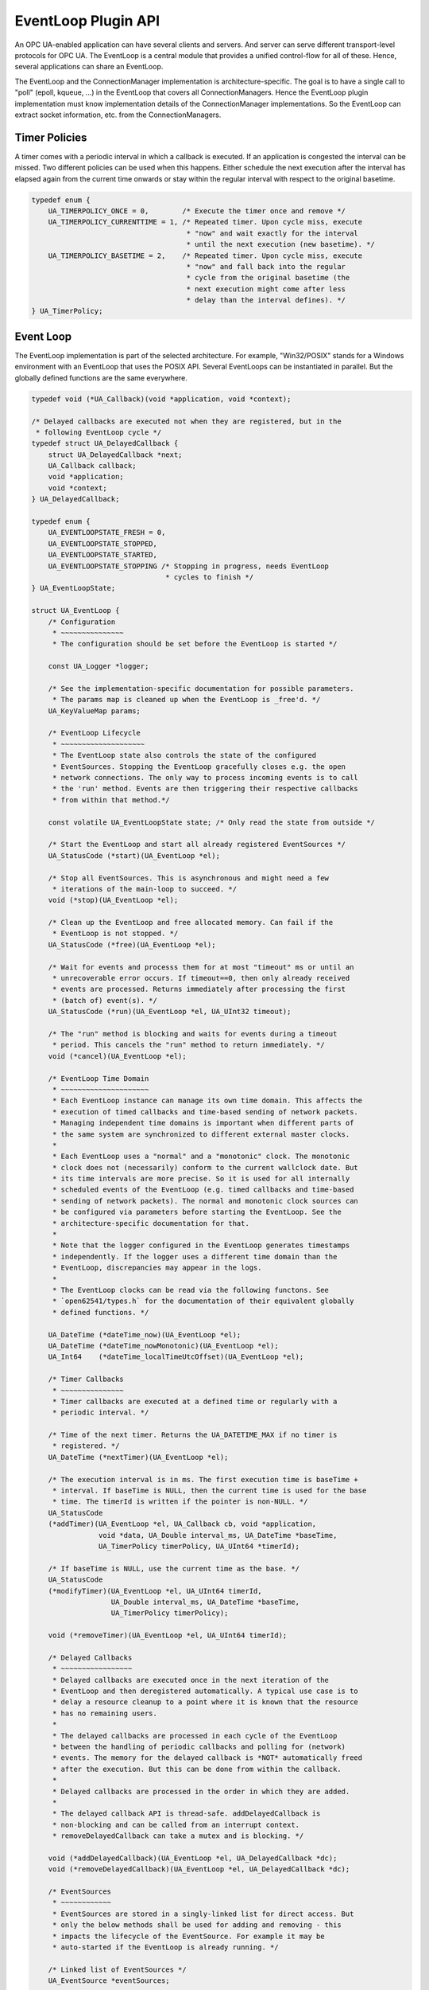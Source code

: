 EventLoop Plugin API
====================
An OPC UA-enabled application can have several clients and servers. And
server can serve different transport-level protocols for OPC UA. The
EventLoop is a central module that provides a unified control-flow for all of
these. Hence, several applications can share an EventLoop.

The EventLoop and the ConnectionManager implementation is
architecture-specific. The goal is to have a single call to "poll" (epoll,
kqueue, ...) in the EventLoop that covers all ConnectionManagers. Hence the
EventLoop plugin implementation must know implementation details of the
ConnectionManager implementations. So the EventLoop can extract socket
information, etc. from the ConnectionManagers.

Timer Policies
--------------
A timer comes with a periodic interval in which a callback is executed. If an
application is congested the interval can be missed. Two different policies
can be used when this happens. Either schedule the next execution after the
interval has elapsed again from the current time onwards or stay within the
regular interval with respect to the original basetime.

.. code-block:: c

   
   typedef enum {
       UA_TIMERPOLICY_ONCE = 0,        /* Execute the timer once and remove */
       UA_TIMERPOLICY_CURRENTTIME = 1, /* Repeated timer. Upon cycle miss, execute
                                        * "now" and wait exactly for the interval
                                        * until the next execution (new basetime). */
       UA_TIMERPOLICY_BASETIME = 2,    /* Repeated timer. Upon cycle miss, execute
                                        * "now" and fall back into the regular
                                        * cycle from the original basetime (the
                                        * next execution might come after less
                                        * delay than the interval defines). */
   } UA_TimerPolicy;
   
Event Loop
----------
The EventLoop implementation is part of the selected architecture. For
example, "Win32/POSIX" stands for a Windows environment with an EventLoop
that uses the POSIX API. Several EventLoops can be instantiated in parallel.
But the globally defined functions are the same everywhere.

.. code-block:: c

   
   typedef void (*UA_Callback)(void *application, void *context);
   
   /* Delayed callbacks are executed not when they are registered, but in the
    * following EventLoop cycle */
   typedef struct UA_DelayedCallback {
       struct UA_DelayedCallback *next;
       UA_Callback callback;
       void *application;
       void *context;
   } UA_DelayedCallback;
   
   typedef enum {
       UA_EVENTLOOPSTATE_FRESH = 0,
       UA_EVENTLOOPSTATE_STOPPED,
       UA_EVENTLOOPSTATE_STARTED,
       UA_EVENTLOOPSTATE_STOPPING /* Stopping in progress, needs EventLoop
                                   * cycles to finish */
   } UA_EventLoopState;
   
   struct UA_EventLoop {
       /* Configuration
        * ~~~~~~~~~~~~~~~
        * The configuration should be set before the EventLoop is started */
   
       const UA_Logger *logger;
   
       /* See the implementation-specific documentation for possible parameters.
        * The params map is cleaned up when the EventLoop is _free'd. */
       UA_KeyValueMap params;
   
       /* EventLoop Lifecycle
        * ~~~~~~~~~~~~~~~~~~~~
        * The EventLoop state also controls the state of the configured
        * EventSources. Stopping the EventLoop gracefully closes e.g. the open
        * network connections. The only way to process incoming events is to call
        * the 'run' method. Events are then triggering their respective callbacks
        * from within that method.*/
   
       const volatile UA_EventLoopState state; /* Only read the state from outside */
   
       /* Start the EventLoop and start all already registered EventSources */
       UA_StatusCode (*start)(UA_EventLoop *el);
   
       /* Stop all EventSources. This is asynchronous and might need a few
        * iterations of the main-loop to succeed. */
       void (*stop)(UA_EventLoop *el);
   
       /* Clean up the EventLoop and free allocated memory. Can fail if the
        * EventLoop is not stopped. */
       UA_StatusCode (*free)(UA_EventLoop *el);
   
       /* Wait for events and processs them for at most "timeout" ms or until an
        * unrecoverable error occurs. If timeout==0, then only already received
        * events are processed. Returns immediately after processing the first
        * (batch of) event(s). */
       UA_StatusCode (*run)(UA_EventLoop *el, UA_UInt32 timeout);
   
       /* The "run" method is blocking and waits for events during a timeout
        * period. This cancels the "run" method to return immediately. */
       void (*cancel)(UA_EventLoop *el);
   
       /* EventLoop Time Domain
        * ~~~~~~~~~~~~~~~~~~~~~
        * Each EventLoop instance can manage its own time domain. This affects the
        * execution of timed callbacks and time-based sending of network packets.
        * Managing independent time domains is important when different parts of
        * the same system are synchronized to different external master clocks.
        *
        * Each EventLoop uses a "normal" and a "monotonic" clock. The monotonic
        * clock does not (necessarily) conform to the current wallclock date. But
        * its time intervals are more precise. So it is used for all internally
        * scheduled events of the EventLoop (e.g. timed callbacks and time-based
        * sending of network packets). The normal and monotonic clock sources can
        * be configured via parameters before starting the EventLoop. See the
        * architecture-specific documentation for that.
        *
        * Note that the logger configured in the EventLoop generates timestamps
        * independently. If the logger uses a different time domain than the
        * EventLoop, discrepancies may appear in the logs.
        *
        * The EventLoop clocks can be read via the following functons. See
        * `open62541/types.h` for the documentation of their equivalent globally
        * defined functions. */
   
       UA_DateTime (*dateTime_now)(UA_EventLoop *el);
       UA_DateTime (*dateTime_nowMonotonic)(UA_EventLoop *el);
       UA_Int64    (*dateTime_localTimeUtcOffset)(UA_EventLoop *el);
   
       /* Timer Callbacks
        * ~~~~~~~~~~~~~~~
        * Timer callbacks are executed at a defined time or regularly with a
        * periodic interval. */
   
       /* Time of the next timer. Returns the UA_DATETIME_MAX if no timer is
        * registered. */
       UA_DateTime (*nextTimer)(UA_EventLoop *el);
   
       /* The execution interval is in ms. The first execution time is baseTime +
        * interval. If baseTime is NULL, then the current time is used for the base
        * time. The timerId is written if the pointer is non-NULL. */
       UA_StatusCode
       (*addTimer)(UA_EventLoop *el, UA_Callback cb, void *application,
                   void *data, UA_Double interval_ms, UA_DateTime *baseTime,
                   UA_TimerPolicy timerPolicy, UA_UInt64 *timerId);
   
       /* If baseTime is NULL, use the current time as the base. */
       UA_StatusCode
       (*modifyTimer)(UA_EventLoop *el, UA_UInt64 timerId,
                      UA_Double interval_ms, UA_DateTime *baseTime,
                      UA_TimerPolicy timerPolicy);
   
       void (*removeTimer)(UA_EventLoop *el, UA_UInt64 timerId);
   
       /* Delayed Callbacks
        * ~~~~~~~~~~~~~~~~~
        * Delayed callbacks are executed once in the next iteration of the
        * EventLoop and then deregistered automatically. A typical use case is to
        * delay a resource cleanup to a point where it is known that the resource
        * has no remaining users.
        *
        * The delayed callbacks are processed in each cycle of the EventLoop
        * between the handling of periodic callbacks and polling for (network)
        * events. The memory for the delayed callback is *NOT* automatically freed
        * after the execution. But this can be done from within the callback.
        *
        * Delayed callbacks are processed in the order in which they are added.
        *
        * The delayed callback API is thread-safe. addDelayedCallback is
        * non-blocking and can be called from an interrupt context.
        * removeDelayedCallback can take a mutex and is blocking. */
   
       void (*addDelayedCallback)(UA_EventLoop *el, UA_DelayedCallback *dc);
       void (*removeDelayedCallback)(UA_EventLoop *el, UA_DelayedCallback *dc);
   
       /* EventSources
        * ~~~~~~~~~~~~
        * EventSources are stored in a singly-linked list for direct access. But
        * only the below methods shall be used for adding and removing - this
        * impacts the lifecycle of the EventSource. For example it may be
        * auto-started if the EventLoop is already running. */
   
       /* Linked list of EventSources */
       UA_EventSource *eventSources;
   
       /* Register the ES. Immediately starts the ES if the EventLoop is already
        * started. Otherwise the ES is started together with the EventLoop. */
       UA_StatusCode
       (*registerEventSource)(UA_EventLoop *el, UA_EventSource *es);
   
       /* Stops the EventSource before deregistrering it */
       UA_StatusCode
       (*deregisterEventSource)(UA_EventLoop *el, UA_EventSource *es);
   
       /* Locking
        * ~~~~~~~
        *
        * For multi-threading the EventLoop is protected by a mutex. The mutex is
        * expected to be recursive (can be taken more than once from the same
        * thread). A common approach to avoid deadlocks is to establish an absolute
        * ordering between the locks. Where the "lower" locks needs to be taken
        * before the "upper" lock. The EventLoop-mutex is exposed here to allow it
        * to be taken from the outside. */
       void (*lock)(UA_EventLoop *el);
       void (*unlock)(UA_EventLoop *el);
   };
   
Event Source
------------
Event Sources are attached to an EventLoop. Typically the event source and
the EventLoop are developed together and share a private API in the
background.

.. code-block:: c

   
   typedef enum {
       UA_EVENTSOURCESTATE_FRESH = 0,
       UA_EVENTSOURCESTATE_STOPPED,      /* Registered but stopped */
       UA_EVENTSOURCESTATE_STARTING,
       UA_EVENTSOURCESTATE_STARTED,
       UA_EVENTSOURCESTATE_STOPPING      /* Stopping in progress, needs
                                          * EventLoop cycles to finish */
   } UA_EventSourceState;
   
   /* Type-tag for proper casting of the difference EventSource (e.g. when they are
    * looked up via UA_EventLoop_findEventSource). */
   typedef enum {
       UA_EVENTSOURCETYPE_CONNECTIONMANAGER,
       UA_EVENTSOURCETYPE_INTERRUPTMANAGER
   } UA_EventSourceType;
   
   struct UA_EventSource {
       struct UA_EventSource *next; /* Singly-linked list for use by the
                                     * application that registered the ES */
   
       UA_EventSourceType eventSourceType;
   
       /* Configuration
        * ~~~~~~~~~~~~~ */
       UA_String name;                 /* Unique name of the ES */
       UA_EventLoop *eventLoop;        /* EventLoop where the ES is registered */
       UA_KeyValueMap params;
   
       /* Lifecycle
        * ~~~~~~~~~ */
       UA_EventSourceState state;
       UA_StatusCode (*start)(UA_EventSource *es);
       void (*stop)(UA_EventSource *es); /* Asynchronous. Iterate theven EventLoop
                                          * until the EventSource is stopped. */
       UA_StatusCode (*free)(UA_EventSource *es);
   };
   
Connection Manager
------------------
Every Connection is created by a ConnectionManager. Every ConnectionManager
belongs to just one application. A ConnectionManager can act purely as a
passive "Factory" for Connections. But it can also be stateful. For example,
it can keep a session to an MQTT broker open which is used by individual
connections that are each bound to an MQTT topic.

.. code-block:: c

   
   /* The ConnectionCallback is the only interface from the connection back to
    * the application.
    *
    * - The connectionId is initially unknown to the target application and
    *   "announced" to the application when first used first in this callback.
    *
    * - The context is attached to the connection. Initially a default context
    *   is set. The context can be replaced within the callback (via the
    *   double-pointer).
    *
    * - The state argument indicates the lifecycle of the connection. Every
    *   connection calls the callback a last time with UA_CONNECTIONSTATE_CLOSING.
    *   Protocols individually can forward diagnostic information relevant to the
    *   state as part of the key-value parameters.
    *
    * - The parameters are a key-value list with additional information. The
    *   possible keys and their meaning are documented for the individual
    *   ConnectionManager implementations.
    *
    * - The msg ByteString is the message (or packet) received on the
    *   connection. Can be empty. */
   typedef void
   (*UA_ConnectionManager_connectionCallback)
        (UA_ConnectionManager *cm, uintptr_t connectionId,
         void *application, void **connectionContext, UA_ConnectionState state,
         const UA_KeyValueMap *params, UA_ByteString msg);
   
   struct UA_ConnectionManager {
       /* Every ConnectionManager is treated like an EventSource from the
        * perspective of the EventLoop. */
       UA_EventSource eventSource;
   
       /* Name of the protocol supported by the ConnectionManager. For example
        * "mqtt", "udp", "mqtt". */
       UA_String protocol;
   
       /* Open a Connection
        * ~~~~~~~~~~~~~~~~~
        * Connecting is asynchronous. The connection-callback is called when the
        * connection is open (status=GOOD) or aborted (status!=GOOD) when
        * connecting failed.
        *
        * Some ConnectionManagers can also passively listen for new connections.
        * Configuration parameters for this are passed via the key-value list. The
        * `context` pointer of the listening connection is also set as the initial
        * context of newly opened connections.
        *
        * The parameters describe the connection. For example hostname and port
        * (for TCP). Other protocols (e.g. MQTT, AMQP, etc.) may required
        * additional arguments to open a connection in the key-value list.
        *
        * The provided context is set as the initial context attached to this
        * connection. It is already set before the first call to
        * connectionCallback.
        *
        * The connection can be opened synchronously or asynchronously.
        *
        * - For synchronous connection, the connectionCallback is called with the
        *   status UA_CONNECTIONSTATE_ESTABLISHED immediately from within the
        *   openConnection operation.
        *
        * - In the asynchronous case the connectionCallback is called immediately
        *   from within the openConnection operation with the status
        *   UA_CONNECTIONSTATE_OPENING. The connectionCallback is called with the
        *   status UA_CONNECTIONSTATE_ESTABLISHED once the connection has fully
        *   opened.
        *
        * Note that a single call to openConnection might open multiple
        * connections. For example listening on IPv4 and IPv6 for a single
        * hostname. Each protocol implementation documents whether multiple
        * connections might be opened at once. */
       UA_StatusCode
       (*openConnection)(UA_ConnectionManager *cm, const UA_KeyValueMap *params,
                         void *application, void *context,
                         UA_ConnectionManager_connectionCallback connectionCallback);
   
       /* Send a message over a Connection
        * ~~~~~~~~~~~~~~~~~~~~~~~~~~~~~~~~
        * Sending is asynchronous. That is, the function returns before the message
        * is ACKed from remote. The memory for the buffer is expected to be
        * allocated with allocNetworkBuffer and is released internally (also if
        * sending fails).
        *
        * Some ConnectionManagers can accept additional parameters for sending. For
        * example a tx-time for sending in time-synchronized TSN settings. */
       UA_StatusCode
       (*sendWithConnection)(UA_ConnectionManager *cm, uintptr_t connectionId,
                             const UA_KeyValueMap *params, UA_ByteString *buf);
   
       /* Close a Connection
        * ~~~~~~~~~~~~~~~~~~
        * When a connection is closed its `connectionCallback` is called with
        * (status=BadConnectionClosed, msg=empty). Then the connection is cleared
        * up inside the ConnectionManager. This is the case both for connections
        * that are actively closed and those that are closed remotely. The return
        * code is non-good only if the connection is already closed. */
       UA_StatusCode
       (*closeConnection)(UA_ConnectionManager *cm, uintptr_t connectionId);
   
       /* Buffer Management
        * ~~~~~~~~~~~~~~~~~
        * Each ConnectionManager allocates and frees his own memory for the network
        * buffers. This enables, for example, zero-copy neworking mechanisms. The
        * connectionId is part of the API to enable cases where memory is
        * statically allocated for every connection */
       UA_StatusCode
       (*allocNetworkBuffer)(UA_ConnectionManager *cm, uintptr_t connectionId,
                             UA_ByteString *buf, size_t bufSize);
       void
       (*freeNetworkBuffer)(UA_ConnectionManager *cm, uintptr_t connectionId,
                            UA_ByteString *buf);
   };
   
Interrupt Manager
-----------------
The Interrupt Manager allows to register to listen for system interrupts.
Triggering the interrupt calls the callback associated with it.

The implementations of the interrupt manager for the different platforms
shall be designed such that:

- Registered interrupts are only intercepted from within the running EventLoop
- Processing an interrupt in the EventLoop is handled similarly to handling a
  network event: all methods and also memory allocation are available from
  within the interrupt callback.

.. code-block:: c

   
   /* Interrupts can have additional key-value 'instanceInfos' for each individual
    * triggering. See the architecture-specific documentation. */
   typedef void
   (*UA_InterruptCallback)(UA_InterruptManager *im,
                           uintptr_t interruptHandle, void *interruptContext,
                           const UA_KeyValueMap *instanceInfos);
   
   struct UA_InterruptManager {
       /* Every InterruptManager is treated like an EventSource from the
        * perspective of the EventLoop. */
       UA_EventSource eventSource;
   
       /* Register an interrupt. The handle and context information is passed
        * through to the callback.
        *
        * The interruptHandle is a numerical identifier of the interrupt. In some
        * cases, such as POSIX signals, this is enough information to register
        * callback. For other interrupt systems (architectures) additional
        * parameters may be required and can be passed in via the parameters
        * key-value list. See the implementation-specific documentation.
        *
        * The interruptContext is opaque user-defined information and passed
        * through to the callback without modification. */
       UA_StatusCode
       (*registerInterrupt)(UA_InterruptManager *im, uintptr_t interruptHandle,
                            const UA_KeyValueMap *params,
                            UA_InterruptCallback callback, void *interruptContext);
   
       /* Remove a registered interrupt. Returns no error code if the interrupt is
        * already deregistered. */
       void
       (*deregisterInterrupt)(UA_InterruptManager *im, uintptr_t interruptHandle);
   };
   
   #if defined(UA_ARCHITECTURE_POSIX) || defined(UA_ARCHITECTURE_WIN32)
   
POSIX EventLop Implementation
-----------------------------
The POSIX compatibility of Win32 is 'close enough'. So a joint implementation
is provided. The configuration paramaters must be set before starting the
EventLoop.

**Clock configuration (Linux and BSDs only)**

0:clock-source [int32]
   Clock source (default: CLOCK_REALTIME).

0:clock-source-monotonic [int32]:
  Clock source used for time intervals. A non-monotonic source can be used as
  well. But expect accordingly longer sleep-times for timed events when the
  clock is set to the past. See the man-page of "clock_gettime" on how to get
  a clock source id for a character-device such as /dev/ptp0. (default:
  CLOCK_MONOTONIC_RAW)

.. code-block:: c

   
   UA_EventLoop *
   UA_EventLoop_new_POSIX(const UA_Logger *logger);
   
TCP Connection Manager
~~~~~~~~~~~~~~~~~~~~~~
Listens on the network and manages TCP connections. This should be available
for all architectures.

The `openConnection` callback is used to create both client and server
sockets. A server socket listens and accepts incoming connections (creates an
active connection). This is distinguished by the key-value parameters passed
to `openConnection`. Note that a single call to `openConnection` for a server
connection may actually create multiple connections (one per hostname /
device).

The `connectionCallback` of the server socket and `context` of the server
socket is reused for each new connection. But the key-value parameters for
the first callback are different between server and client connections.

**Configuration parameters for the ConnectionManager (set before start)**

0:recv-bufsize [uint32]
   Size of the buffer that is statically allocated for receiving messages
   (default 64kB).

0:send-bufsize [uint32]
   Size of the statically allocated buffer for sending messages. This then
   becomes an upper bound for the message size. If undefined a fresh buffer
   is allocated for every `allocNetworkBuffer` (default: no buffer).

**Open Connection Parameters:**

0:address [string | array of string]
   Hostname or IPv4/v6 address for the connection (scalar parameter required
   for active connections). For listen-connections the address contains the
   local hostnames or IP addresses for listening. If undefined, listen on all
   interfaces INADDR_ANY. (default: undefined)

0:port [uint16]
   Port of the target host (required).

0:listen [boolean]
   Listen-connection or active-connection (default: false)

0:validate [boolean]
   If true, the connection setup will act as a dry-run without actually
   creating any connection but solely validating the provided parameters
   (default: false)

**Active Connection Connection Callback Parameters (first callback only):**

0:remote-address [string]
   Address of the remote side (hostname or IP address).

**Listen Connection Connection Callback Parameters (first callback only):**

0:listen-address [string]
   Local address (IP or hostname) for the new listen-connection.

0:listen-port [uint16]
   Port on which the new connection listens.

**Send Parameters:**

No additional parameters for sending over an established TCP socket
defined.

.. code-block:: c

   UA_ConnectionManager *
   UA_ConnectionManager_new_POSIX_TCP(const UA_String eventSourceName);
   
UDP Connection Manager
~~~~~~~~~~~~~~~~~~~~~~
Manages UDP connections. This should be available for all architectures. The
configuration parameters have to set before calling _start to take effect.

**Configuration parameters for the ConnectionManager (set before start)**

0:recv-bufsize [uint32]
   Size of the buffer that is statically allocated for receiving messages
   (default 64kB).

0:send-bufsize [uint32]
   Size of the statically allocated buffer for sending messages. This then
   becomes an upper bound for the message size. If undefined a fresh buffer
   is allocated for every `allocNetworkBuffer` (default: no buffer).

**Open Connection Parameters:**

0:listen [boolean]
   Use the connection for listening or for sending (default: false)

0:address [string | string array]
   Hostname (or IPv4/v6 address) for sending or receiving. A scalar is
   required for sending. For listening a string array for the list-hostnames
   is possible as well (default: list on all hostnames).

0:port [uint16]
   Port for sending or listening (required).

0:interface [string]
   Network interface for listening or sending (e.g. when using multicast
   addresses). Can be either the IP address of the network interface
   or the interface name (e.g. 'eth0').

0:ttl [uint32]
   Multicast time to live, (optional, default: 1 - meaning multicast is
   available only to the local subnet).

0:loopback [boolean]
   Whether or not to use multicast loopback, enabling local interfaces
   belonging to the multicast group to receive packages. (default: enabled).

0:reuse [boolean]
   Enables sharing of the same listening address on different sockets
   (default: disabled).

0:sockpriority [uint32]
   The socket priority (optional) - only available on linux. packets with a
   higher priority may be processed first depending on the selected device
   queueing discipline. Setting a priority outside the range 0 to 6 requires
   the CAP_NET_ADMIN capability (on Linux).

0:validate [boolean]
   If true, the connection setup will act as a dry-run without actually
   creating any connection but solely validating the provided parameters
   (default: false)

**Connection Callback Parameters:**

0:remote-address [string]
   Contains the remote IP address.

0:remote-port [uint16]
   Contains the remote port.

**Send Parameters:**

No additional parameters for sending over an UDP connection defined.

.. code-block:: c

   UA_ConnectionManager *
   UA_ConnectionManager_new_POSIX_UDP(const UA_String eventSourceName);
   
   #if defined(__linux__) /* Linux only so far */
Ethernet Connection Manager
~~~~~~~~~~~~~~~~~~~~~~~~~~~
Listens on the network and manages UDP connections. This should be available
for all architectures. The configuration parameters have to set before
calling _start to take effect.

**Configuration parameters for the ConnectionManager (set before start)**

0:recv-bufsize [uint32]
   Size of the buffer that is statically allocated for receiving messages
   (default 64kB).

0:send-bufsize [uint32]
   Size of the statically allocated buffer for sending messages. This then
   becomes an upper bound for the message size. If undefined a fresh buffer
   is allocated for every `allocNetworkBuffer` (default: no buffer).

**Open Connection Parameters:**

0:listen [bool]
   The connection is either for sending or for listening (default: false).

0:interface [string]
   The name of the Ethernet interface to use (required).

0:address [string]
   MAC target address consisting of six groups of hexadecimal digits
   separated by hyphens such as 01-23-45-67-89-ab. For sending this is a
   required parameter. For listening this is a multicast address that the
   connections tries to register for.

0:priority [int32]
   Set the socket priority for sending (cf. SO_PRIORITY)

0:ethertype [uint16]
   EtherType for sending and receiving frames (optional). For listening
   connections, this filters out all frames with different EtherTypes.

0:promiscuous [bool]
   Receive frames also for different target addresses. Defined only for
   listening connections (default: false).

0:vid [uint16]
   12-bit VLAN identifier (optional for send connections).

0:pcp [byte]
   3-bit priority code point (optional for send connections).

0:dei [bool]
   1-bit drop eligible indicator (optional for send connections).

0:validate [boolean]
   If true, the connection setup will act as a dry-run without actually
   creating any connection but solely validating the provided parameters
   (default: false)

Sending with a txtime (for Time-Sensitive Networking) is possible on recent
Linux kernels, If enabled for the socket, then a txtime parameters can be
passed to `sendWithConnection`. Note that the clock source for txtime sending
is the monotonic clock source set for the entire EventLoop. Check the
EventLoop parameters for how to set that e.g. to a PTP clock source. The
txtime parameters uses Linux conventions.

0:txtime-enable [bool]
   Enable sending with a txtime for the connection (default: false).

0:txtime-flags [uint32]
   txtime flags set for the socket (default: SOF_TXTIME_REPORT_ERRORS).

**Send Parameters (only with txtime enabled for the connection)**

0:txtime [datetime]
   Time when the message is sent out (Datetime has 100ns precision) for the
   "monotonic" clock source of the EventLoop.

0:txtime-pico [uint16]
   Picoseconds added to the txtime timestamp (default: 0).

0:txtime-drop-late [bool]
   Drop message if it cannot be sent in time (default: true).

.. code-block:: c

   UA_ConnectionManager *
   UA_ConnectionManager_new_POSIX_Ethernet(const UA_String eventSourceName);
   #endif
   
MQTT Connection Manager
~~~~~~~~~~~~~~~~~~~~~~~
The MQTT ConnectionManager reuses the TCP ConnectionManager that is
configured in the EventLoop. Hence the MQTT ConnectionManager is platform
agnostic and does not require porting. An MQTT connection is for a
combination of broker and topic. The MQTT ConnectionManager can group
connections to the same broker in the background. Hence adding multiple
connections for the same broker is "cheap". To have individual control,
separate connections are created for each topic and for each direction
(publishing / subscribing).

**Open Connection Parameters:**

0:address [string]
   Hostname or IPv4/v6 address of the MQTT broker (required).

0:port [uint16]
   Port of the MQTT broker (default: 1883).

0:username [string]
   Username to use (default: none)

0:password [string]
   Password to use (default: none)

0:keep-alive [uint16]
  Number of seconds for the keep-alive (ping) (default: 400).

0:validate [boolean]
   If true, the connection setup will act as a dry-run without actually
   creating any connection but solely validating the provided parameters
   (default: false)

0:topic [string]
   Topic to which the connection is associated (required).

0:subscribe [bool]
   Subscribe to the topic (default: false). Otherwise it is only possible to
   publish on the topic. Subscribed topics can also be published to.

**Connection Callback Parameters:**

0:topic [string]
   The value set during connect.

0:subscribe [bool]
   The value set during connect.

**Send Parameters:**

No additional parameters for sending over an Ethernet connection defined.

.. code-block:: c

   UA_ConnectionManager *
   UA_ConnectionManager_new_MQTT(const UA_String eventSourceName);
   
Signal Interrupt Manager
~~~~~~~~~~~~~~~~~~~~~~~~
Create an instance of the interrupt manager that handles POSX signals. This
interrupt manager takes the numerical interrupt identifiers from <signal.h>
for the interruptHandle.

.. code-block:: c

   UA_InterruptManager *
   UA_InterruptManager_new_POSIX(const UA_String eventSourceName);
   
   #elif defined(UA_ARCHITECTURE_ZEPHYR)
   
   UA_EventLoop *
   UA_EventLoop_new_Zephyr(const UA_Logger *logger);
   
   UA_ConnectionManager *
   UA_ConnectionManager_new_Zephyr_TCP(const UA_String eventSourceName);
   
   #endif

